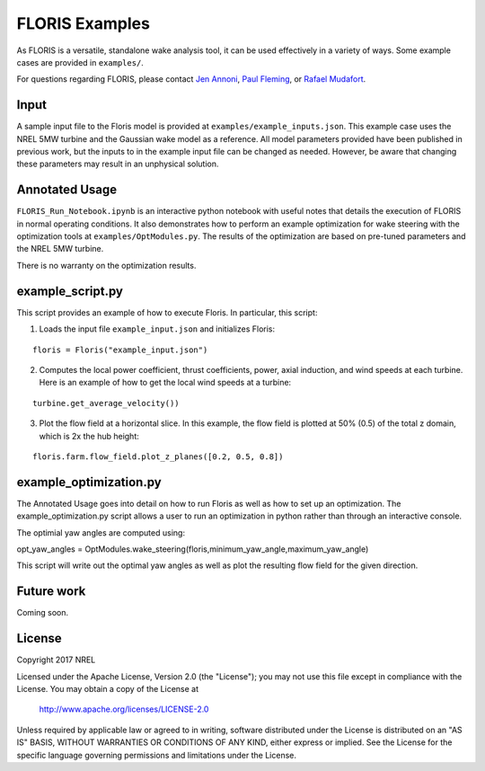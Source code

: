 
FLORIS Examples
---------------

As FLORIS is a versatile, standalone wake analysis tool, it can be used effectively
in a variety of ways. Some example cases are provided in ``examples/``.

For questions regarding FLORIS, please contact `Jen Annoni <mailto:jennifer.annoni@nrel.gov>`_,
`Paul Fleming <mailto:paul.fleming@nrel.gov>`_, or `Rafael Mudafort <mailto:rafael.mudafort@nrel.gov>`_.

Input
=====
A sample input file to the Floris model is provided at ``examples/example_inputs.json``.
This example case uses the NREL 5MW turbine and the Gaussian wake model as a reference.
All model parameters provided have been published in previous work, but the inputs to
in the example input file can be changed as needed. However, be aware that changing these parameters
may result in an unphysical solution.

Annotated Usage
===============
``FLORIS_Run_Notebook.ipynb`` is an interactive python notebook with useful notes that details the
execution of FLORIS in normal operating conditions. It also demonstrates how to perform an example
optimization for wake steering with the optimization tools at ``examples/OptModules.py``.
The results of the optimization are based on pre-tuned parameters and the NREL 5MW turbine. 

There is no warranty on the optimization results.

example_script.py
=================
This script provides an example of how to execute Floris.  In particular, this script:

1. Loads the input file ``example_input.json`` and initializes Floris:

::

    floris = Floris("example_input.json")

2. Computes the local power coefficient, thrust coefficients, power, axial induction,
   and wind speeds at each turbine. Here is an example of how to get the local wind speeds at a turbine:

::

    turbine.get_average_velocity())

3. Plot the flow field at a horizontal slice. In this example, the flow field
   is plotted at 50% (0.5) of the total z domain, which is 2x the hub height:

::

    floris.farm.flow_field.plot_z_planes([0.2, 0.5, 0.8])

example_optimization.py
=======================
The Annotated Usage goes into detail on how to run Floris as well as how to set up an optimization.  The example_optimization.py script allows a user to run an optimization in python rather than through an interactive console.  

The optimial yaw angles are computed using:

::

opt_yaw_angles = OptModules.wake_steering(floris,minimum_yaw_angle,maximum_yaw_angle)


This script will write out the optimal yaw angles as well as plot the resulting flow field for the given direction.

Future work
===========
Coming soon.

License
=======

Copyright 2017 NREL

Licensed under the Apache License, Version 2.0 (the "License");
you may not use this file except in compliance with the License.
You may obtain a copy of the License at

   http://www.apache.org/licenses/LICENSE-2.0

Unless required by applicable law or agreed to in writing, software
distributed under the License is distributed on an "AS IS" BASIS,
WITHOUT WARRANTIES OR CONDITIONS OF ANY KIND, either express or implied.
See the License for the specific language governing permissions and
limitations under the License.